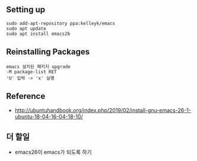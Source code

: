 
** Setting up
#+BEGIN_EXAMPLE
sudo add-apt-repository ppa:kelleyk/emacs
sudo apt update
sudo apt install emacs26
#+END_EXAMPLE

** Reinstalling Packages
#+BEGIN_EXAMPLE
emacs 설치된 패키지 upgrade
-M package-list RET
'U' 입력 -> 'x' 실행
#+END_EXAMPLE

** Reference
- http://ubuntuhandbook.org/index.php/2019/02/install-gnu-emacs-26-1-ubuntu-18-04-16-04-18-10/

** 더 할일
- emacs26이 emacs가 되도록 하기
